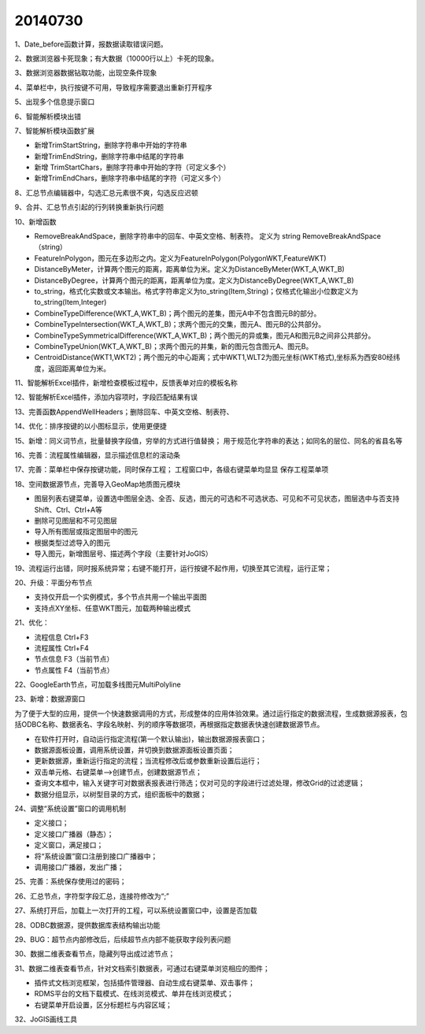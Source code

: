 .. log

20140730
======================

1、Date_before函数计算，报数据读取错误问题。

2、数据浏览器卡死现象；有大数据（10000行以上）卡死的现象。

3、数据浏览器数据钻取功能，出现空条件现象

4、菜单栏中，执行按键不可用，导致程序需要退出重新打开程序

5、出现多个信息提示窗口

6、智能解析模块出错

7、智能解析模块函数扩展

* 新增TrimStartString，删除字符串中开始的字符串
* 新增TrimEndString，删除字符串中结尾的字符串
* 新增 TrimStartChars，删除字符串中开始的字符（可定义多个）
* 新增TrimEndChars，删除字符串中结尾的字符（可定义多个）

8、汇总节点编辑器中，勾选汇总元素很不爽，勾选反应迟顿
  
9、合并、汇总节点引起的行列转换重新执行问题
  
10、新增函数

* RemoveBreakAndSpace，删除字符串中的回车、中英文空格、制表符。 定义为 string  RemoveBreakAndSpace（string）
* FeatureInPolygon，图元在多边形之内。定义为FeatureInPolygon(PolygonWKT,FeatureWKT)
* DistanceByMeter，计算两个图元的距离，距离单位为米。定义为DistanceByMeter(WKT_A,WKT_B)
* DistanceByDegree，计算两个图元的距离，距离单位为度。定义为DistanceByDegree(WKT_A,WKT_B)
* to_string，格式化实数或文本输出。格式字符串定义为to_string(Item,String)；仅格式化输出小位数定义为to_string(Item,Integer)
* CombineTypeDifference(WKT_A,WKT_B)；两个图元的差集，图元A中不包含图元B的部分。
* CombineTypeIntersection(WKT_A,WKT_B)；求两个图元的交集，图元A、图元B的公共部分。
* CombineTypeSymmetricalDifference(WKT_A,WKT_B)；两个图元的异或集，图元A和图元B之间非公共部分。
* CombineTypeUnion(WKT_A,WKT_B)；求两个图元的并集，新的图元包含图元A、图元B。
* CentroidDistance(WKT1,WKT2)；两个图元的中心距离；式中WKT1,WLT2为图元坐标(WKT格式),坐标系为西安80经纬度，返回距离单位为米。

11、智能解析Excel插件，新增检查模板过程中，反馈表单对应的模板名称

12、智能解析Excel插件，添加内容项时，字段匹配结果有误

13、完善函数AppendWellHeaders；删除回车、中英文空格、制表符、

14、优化：排序按键的以小图标显示，使用更便捷

15、新增：同义词节点，批量替换字段值，穷举的方式进行值替换；
用于规范化字符串的表达；如同名的层位、同名的省县名等

16、完善：流程属性编辑器，显示描述信息栏的滚动条

17、完善：菜单栏中保存按键功能，同时保存工程；
工程窗口中，各级右键菜单均显显   保存工程菜单项

18、空间数据源节点，完善导入GeoMap地质图元模块

* 图层列表右键菜单，设置选中图层全选、全否、反选，图元的可选和不可选状态、可见和不可见状态，图层选中与否支持Shift、Ctrl、Ctrl+A等
* 删除可见图层和不可见图层
* 导入所有图层或指定图层中的图元
* 根据类型过滤导入的图元
* 导入图元，新增图层号、描述两个字段（主要针对JoGIS）

19、流程运行出错，同时报系统异常；右键不能打开，运行按键不起作用，切换至其它流程，运行正常；

20、升级：平面分布节点

* 支持仅开启一个实例模式，多个节点共用一个输出平面图
* 支持点XY坐标、任意WKT图元，加载两种输出模式

21、优化：

* 流程信息  Ctrl+F3
* 流程属性  Ctrl+F4
* 节点信息  F3（当前节点）
* 节点属性  F4（当前节点）

22、GoogleEarth节点，可加载多线图元MultiPolyline

23、新增：数据源窗口

为了便于大型的应用，提供一个快速数据调用的方式，形成整体的应用体验效果。通过运行指定的数据流程，生成数据源报表，包括ODBC名称、数据表名、字段名映射、列的顺序等数据项，再根据指定数据表快速创建数据源节点。

* 在软件打开时，自动运行指定流程(第一个默认输出)，输出数据源报表窗口；
* 数据源面板设置，调用系统设置，并切换到数据源面板设置页面；
* 更新数据源，重新运行指定的流程；当流程修改后或参数重新设置后运行；
* 双击单元格、右键菜单-->创建节点，创建数据源节点；
* 查询文本框中，输入关键字可对数据表报表进行筛选；仅对可见的字段进行过滤处理，修改Grid的过滤逻辑；
* 数据分组显示，以树型目录的方式，组织面板中的数据；

24、调整“系统设置”窗口的调用机制

* 定义接口；
* 定义接口广播器（静态）；
* 定义窗口，满足接口；
* 将“系统设置”窗口注册到接口广播器中；
* 调用接口广播器，发出广播；

25、完善：系统保存使用过的密码；

26、汇总节点，字符型字段汇总，连接符修改为“;”

27、系统打开后，加载上一次打开的工程，可以系统设置窗口中，设置是否加载

28、ODBC数据源，提供数据库表结构输出功能

29、BUG：超节点内部修改后，后续超节点内部不能获取字段列表问题

30、数据二维表查看节点，隐藏列导出成过滤节点；

31、数据二维表查看节点，针对文档索引数据表，可通过右键菜单浏览相应的图件；

* 插件式文档浏览框架，包括插件管理器、自动生成右键菜单、双击事件；
* RDMS平台的文档下载模式、在线浏览模式、单井在线浏览模式；
* 右键菜单开启设置，区分标题栏与内容区域；

32、JoGIS画线工具
